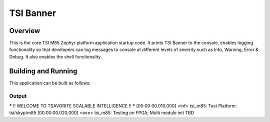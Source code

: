 .. _m85:

TSI Banner
###########

Overview
********

This is the core TSI M85 Zephyr platform application startup code. It prints TSI Banner to the console, enables logging functionality  so that developers can log messages to console at different levels of severity such as Info, Warning, Error & Debug. It also enables the shell functionality.

Building and Running
********************

This application can be built as follows:

.. zephyr-app-commands::
   :zephyr-app: tsi_m85
   :host-os: unix
   :board: tsi/skyp/m85 
   :goals: run
   :compact:


Output
=============

.. code-block:: console
***** !! WELCOME TO TSAVORITE SCALABLE INTELLIGENCE !! *****
[00:00:00.010,000] <inf> tsi_m85: Test Platform: tsi/skyp/m85 
[00:00:00.020,000] <wrn> tsi_m85: Testing on FPGA; Multi module init TBD
